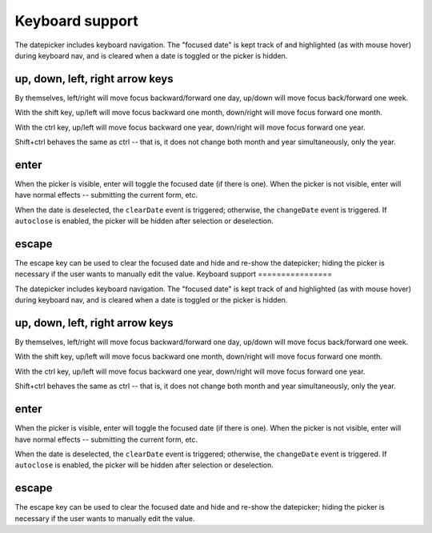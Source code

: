 Keyboard support
================

The datepicker includes keyboard navigation.  The "focused date" is kept track of and highlighted (as with mouse hover) during keyboard nav, and is cleared when a date is toggled or the picker is hidden.

up, down, left, right arrow keys
--------------------------------

By themselves, left/right will move focus backward/forward one day, up/down will move focus back/forward one week.

With the shift key, up/left will move focus backward one month, down/right will move focus forward one month.

With the ctrl key, up/left will move focus backward one year, down/right will move focus forward one year.

Shift+ctrl behaves the same as ctrl -- that is, it does not change both month and year simultaneously, only the year.

enter
-----

When the picker is visible, enter will toggle the focused date (if there is one).  When the picker is not visible, enter will have normal effects -- submitting the current form, etc.

When the date is deselected, the ``clearDate`` event is triggered; otherwise, the ``changeDate`` event is triggered.  If ``autoclose`` is enabled, the picker will be hidden after selection or deselection.

escape
------

The escape key can be used to clear the focused date and hide and re-show the datepicker; hiding the picker is necessary if the user wants to manually edit the value.
                                                                                                                                                                                                                                                                                                                                                                                                                                                                                                                                                                                                                                                                                                                                                                                                                                                                                                                                                                                                                                                                                                                                                                                                                                                                                                                                                                                                                                                                                                                                                                                                                                                                                                                                                                                                                                                                                                                                                                                                                                                                                                                                                                                                                                                                                                                                                                                                                                                                             Keyboard support
================

The datepicker includes keyboard navigation.  The "focused date" is kept track of and highlighted (as with mouse hover) during keyboard nav, and is cleared when a date is toggled or the picker is hidden.

up, down, left, right arrow keys
--------------------------------

By themselves, left/right will move focus backward/forward one day, up/down will move focus back/forward one week.

With the shift key, up/left will move focus backward one month, down/right will move focus forward one month.

With the ctrl key, up/left will move focus backward one year, down/right will move focus forward one year.

Shift+ctrl behaves the same as ctrl -- that is, it does not change both month and year simultaneously, only the year.

enter
-----

When the picker is visible, enter will toggle the focused date (if there is one).  When the picker is not visible, enter will have normal effects -- submitting the current form, etc.

When the date is deselected, the ``clearDate`` event is triggered; otherwise, the ``changeDate`` event is triggered.  If ``autoclose`` is enabled, the picker will be hidden after selection or deselection.

escape
------

The escape key can be used to clear the focused date and hide and re-show the datepicker; hiding the picker is necessary if the user wants to manually edit the value.
